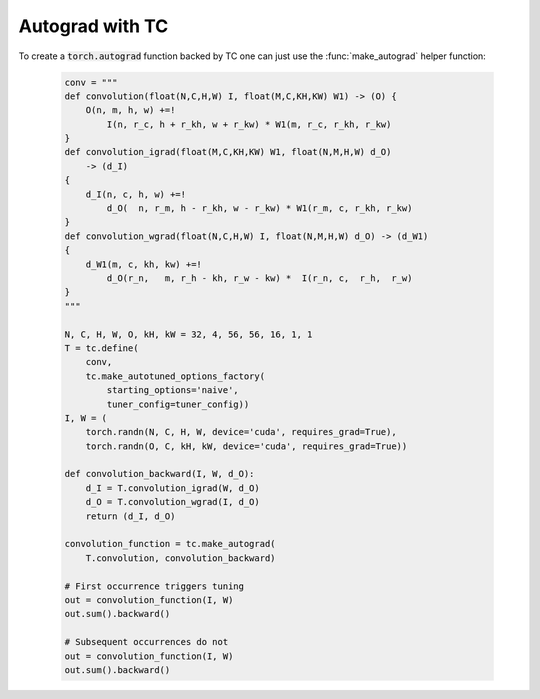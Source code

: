 Autograd with TC
================

To create a :code:`torch.autograd` function backed by TC one can just use the
:func:`make_autograd` helper function:

    .. code-block:: python

        conv = """
        def convolution(float(N,C,H,W) I, float(M,C,KH,KW) W1) -> (O) {
            O(n, m, h, w) +=!
                I(n, r_c, h + r_kh, w + r_kw) * W1(m, r_c, r_kh, r_kw)
        }
        def convolution_igrad(float(M,C,KH,KW) W1, float(N,M,H,W) d_O)
            -> (d_I)
        {
            d_I(n, c, h, w) +=!
                d_O(  n, r_m, h - r_kh, w - r_kw) * W1(r_m, c, r_kh, r_kw)
        }
        def convolution_wgrad(float(N,C,H,W) I, float(N,M,H,W) d_O) -> (d_W1)
        {
            d_W1(m, c, kh, kw) +=!
                d_O(r_n,   m, r_h - kh, r_w - kw) *  I(r_n, c,  r_h,  r_w)
        }
        """

        N, C, H, W, O, kH, kW = 32, 4, 56, 56, 16, 1, 1
        T = tc.define(
            conv,
            tc.make_autotuned_options_factory(
                starting_options='naive',
                tuner_config=tuner_config))
        I, W = (
            torch.randn(N, C, H, W, device='cuda', requires_grad=True),
            torch.randn(O, C, kH, kW, device='cuda', requires_grad=True))

        def convolution_backward(I, W, d_O):
            d_I = T.convolution_igrad(W, d_O)
            d_O = T.convolution_wgrad(I, d_O)
            return (d_I, d_O)

        convolution_function = tc.make_autograd(
            T.convolution, convolution_backward)

        # First occurrence triggers tuning
        out = convolution_function(I, W)
        out.sum().backward()

        # Subsequent occurrences do not
        out = convolution_function(I, W)
        out.sum().backward()
